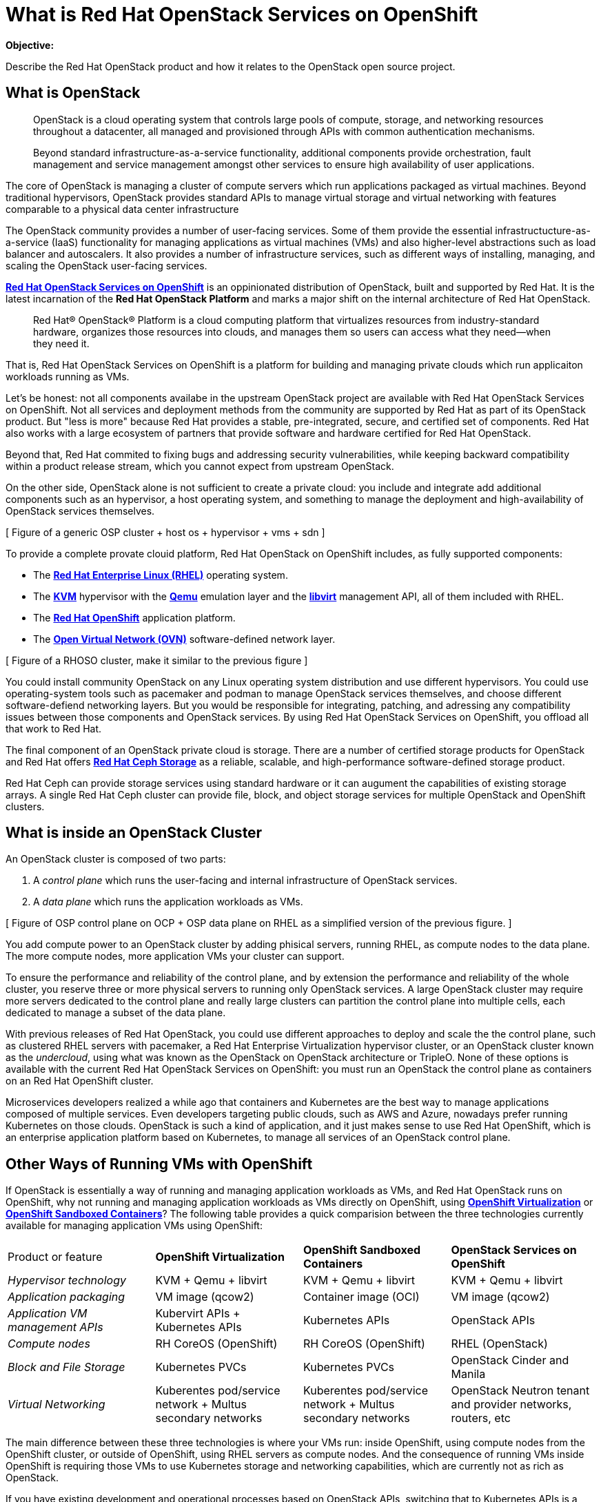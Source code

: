 = What is Red Hat OpenStack Services on OpenShift

*Objective:*

Describe the Red Hat OpenStack product and how it relates to the OpenStack open source project.

// Figures drawn using Google Slides:
// https://docs.google.com/presentation/d/1lPtAxaKH9P2SjgexIwBi5RxHOjIUQV44R5c4nnrug74/edit
// Individual slides exported as SVG or PNG and added to the course repo.
// Using Red Hat icons from:
// https://docs.google.com/presentation/d/1SRhy8-bYBgaA3Jsi1t_Fxz-Yo9ORgdRy5Kec9hg_wSM/edit

== What is OpenStack

[quote: https://www.openstack.org/software/]
____
OpenStack is a cloud operating system that controls large pools of compute, storage, and networking resources throughout a datacenter, all managed and provisioned through APIs with common authentication mechanisms.

Beyond standard infrastructure-as-a-service functionality, additional components provide orchestration, fault management and service management amongst other services to ensure high availability of user applications.
____

The core of OpenStack is managing a cluster of compute servers which run applications packaged as virtual machines. Beyond traditional hypervisors, OpenStack provides standard APIs to manage virtual storage and virtual networking with features comparable to a physical data center infrastructure

The OpenStack community provides a number of user-facing services. Some of them provide the essential infrastructucture-as-a-service (IaaS) functionality for managing applications as virtual machines (VMs) and also higher-level abstractions such as load balancer and autoscalers. It also provides a number of infrastructure services, such as different ways of installing, managing, and scaling the OpenStack user-facing services.

https://www.redhat.com/en/blog/red-hat-openstack-services-openshift-next-generation-red-hat-openstack-platform[*Red Hat OpenStack Services on OpenShift*] is an oppinionated distribution of OpenStack, built and supported by Red Hat. It is the latest incarnation of the *Red Hat OpenStack Platform* and marks a major shift on the internal architecture of Red Hat OpenStack.

[quote: https://www.redhat.com/en/technologies/linux-platforms/openstack-platform]
____
Red Hat® OpenStack® Platform is a cloud computing platform that virtualizes resources from industry-standard hardware, organizes those resources into clouds, and manages them so users can access what they need—when they need it.
____

That is, Red Hat OpenStack Services on OpenShift is a platform for building and managing private clouds which run applicaiton workloads running as VMs.

Let's be honest: not all components availabe in the upstream OpenStack project are available with Red Hat OpenStack Services on OpenShift. Not all services and deployment methods from the community are supported by Red Hat as part of its OpenStack product. But "less is more" because Red Hat provides a stable, pre-integrated, secure, and certified set of components. Red Hat also works with a large ecosystem of partners that provide software and hardware certified for Red Hat OpenStack.

Beyond that, Red Hat commited to fixing bugs and addressing security vulnerabilities, while keeping backward compatibility within a product release stream, which you cannot expect from upstream OpenStack.

On the other side, OpenStack alone is not sufficient to create a private cloud: you include and integrate add additional components such as an hypervisor, a host operating system, and something to manage the deployment and high-availability of OpenStack services themselves.

[ Figure of a generic OSP cluster + host os + hypervisor + vms + sdn ]

To provide a complete provate clouid platform, Red Hat OpenStack on OpenShift includes, as fully supported components:

* The https://www.redhat.com/en/technologies/linux-platforms/enterprise-linux[*Red Hat Enterprise Linux (RHEL)*] operating system.
* The https://www.redhat.com/en/topics/virtualization/what-is-KVM[*KVM*] hypervisor with the https://www.qemu.org/[*Qemu*] emulation layer and the https://libvirt.org/[*libvirt*] management API, all of them included with RHEL.
* The https://www.redhat.com/en/technologies/cloud-computing/openshift[*Red Hat OpenShift*] application platform.
* The https://www.ovn.org/en/[*Open Virtual Network (OVN)*] software-defined network layer.

[ Figure of a RHOSO cluster, make it similar to the previous figure ]

You could install community OpenStack on any Linux operating system distribution and use different hypervisors. You could use operating-system tools such as pacemaker and podman to manage OpenStack services themselves, and choose different software-defiend networking layers. But you would be responsible for integrating, patching, and adressing any compatibility issues between those components and OpenStack services. By using Red Hat OpenStack Services on OpenShift, you offload all that work to Red Hat.

The final component of an OpenStack private cloud is storage. There are a number of certified storage products for OpenStack and Red Hat offers https://www.redhat.com/en/technologies/storage/ceph[*Red Hat Ceph Storage*] as a reliable, scalable, and high-performance software-defined storage product.

Red Hat Ceph can provide storage services using standard hardware or it can augument the capabilities of existing storage arrays. A single Red Hat Ceph cluster can provide file, block, and object storage services for multiple OpenStack and OpenShift clusters.

// We may need some link/info about IBM Ceph in the above para

== What is inside an OpenStack Cluster

An OpenStack cluster is composed of two parts:

1. A _control plane_ which runs the user-facing and internal infrastructure of OpenStack services.
2. A _data plane_ which runs the application workloads as VMs.

[ Figure of OSP control plane on OCP + OSP data plane on RHEL as a simplified version of the previous figure. ]

You add compute power to an OpenStack cluster by adding phisical servers, running RHEL, as compute nodes to the data plane. The more compute nodes, more application VMs your cluster can support.

To ensure the performance and reliability of the control plane, and by extension the performance and reliability of the whole cluster, you reserve three or more physical servers to running only OpenStack services. A large OpenStack cluster may require more servers dedicated to the control plane and really large clusters can partition the control plane into multiple cells, each dedicated to manage a subset of the data plane.

With previous releases of Red Hat OpenStack, you could use different approaches to deploy and scale the the control plane, such as clustered RHEL servers with pacemaker, a Red Hat Enterprise Virtualization hypervisor cluster, or an OpenStack cluster known as the _undercloud_, using what was known as the OpenStack on OpenStack architecture or TripleO. None of these options is available with the current Red Hat OpenStack Services on OpenShift: you must run an OpenStack the control plane as containers on an Red Hat OpenShift cluster.

Microservices developers realized a while ago that containers and Kubernetes are the best way to manage applications composed of multiple services. Even developers targeting public clouds, such as AWS and Azure, nowadays prefer running Kubernetes on those clouds. OpenStack is such a kind of application, and it just makes sense to use Red Hat OpenShift, which is an enterprise application platform based on Kubernetes, to manage all services of an OpenStack control plane.

== Other Ways of Running VMs with OpenShift

If OpenStack is essentially a way of running and managing application workloads as VMs, and Red Hat OpenStack runs on OpenShift, why not running and managing application workloads as VMs directly on OpenShift, using https://www.redhat.com/en/technologies/cloud-computing/openshift/virtualization[*OpenShift Virtualization*] or https://www.redhat.com/en/blog/learn-openshift-sandboxed-containers[*OpenShift Sandboxed Containers*]? The following table provides a quick comparision between the three technologies currently available for managing application VMs using OpenShift: 

[cols="1,1,1,1"]  
|===
| Product or feature
| *OpenShift Virtualization*
| *OpenShift Sandboxed Containers*
| *OpenStack Services on OpenShift*

| _Hypervisor technology_
| KVM + Qemu + libvirt
| KVM + Qemu + libvirt
| KVM + Qemu + libvirt

| _Application packaging_
| VM image (qcow2)
| Container image (OCI)
| VM image (qcow2)

| _Application VM management APIs_
| Kubervirt APIs + Kubernetes APIs
| Kubernetes APIs
| OpenStack APIs

| _Compute nodes_
| RH CoreOS (OpenShift)
| RH CoreOS (OpenShift)
| RHEL (OpenStack)

| _Block and File Storage_
| Kubernetes PVCs
| Kubernetes PVCs
| OpenStack Cinder and Manila

| _Virtual Networking_
| Kuberentes pod/service network + Multus secondary networks
| Kuberentes pod/service network + Multus secondary networks
| OpenStack Neutron tenant and provider networks, routers, etc
|===

The main difference between these three technologies is where your VMs run: inside OpenShift, using compute nodes from the OpenShift cluster, or outside of OpenShift, using RHEL servers as compute nodes. And the consequence of running VMs inside OpenShift is requiring those VMs to use Kubernetes storage and networking capabilities, which are currently not as rich as OpenStack.

If you have existing development and operational processes based on OpenStack APIs, switching that to Kubernetes APIs is a major change but it would be a requirement for using either OpenShift Virtualizaiton or OpenShift Sandboxed Containers.

On the other side, organizations which already have containerized applications want to adopt GitOps practices and use other capabilities enabled by Kubernetes. Red Hat OpenStack Services on OpenShift enables these capabilities for managing applications in OpenStack too: the same OpenShift cluster which runs an OpenStack control plane (or a different OpenShift cluster if you prefer) can run OpenShift Pipelines, OpenShift GitOps, and other OpenShift applications which can manage OpenStack applications by invoking OpenStack APis. It's the best of both the OpenStack and the Kubernetes worlds.

The same way OpenShift improves the management of OpenStack clusters, it can improve the management of other infrastructure to support your operations and development teams. For example, you can use OpenShift to run Ansible Automation Platform to manage the applications inside your OpenStack VMs and also your physical data center infrastructure which runs OpenShift, OpenStack and other platforms. All your IT infrastructure services can be managed by OpenShift, while retaining compatibility with applicaiton workloads and processes that are designed around OpenStack APIs and which requires the richer OpenStack compute, storage, and network management APIs.
